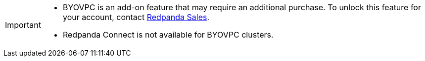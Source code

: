 [IMPORTANT]
====

* BYOVPC is an add-on feature that may require an additional purchase. To unlock this feature for your account, contact https://www.redpanda.com/price-estimator[Redpanda Sales^].  
* Redpanda Connect is not available for BYOVPC clusters. 
==== 
